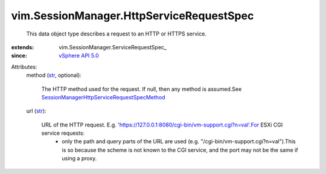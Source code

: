 
vim.SessionManager.HttpServiceRequestSpec
=========================================
  This data object type describes a request to an HTTP or HTTPS service.
:extends: vim.SessionManager.ServiceRequestSpec_
:since: `vSphere API 5.0 <vim/version.rst#vimversionversion7>`_

Attributes:
    method (`str <https://docs.python.org/2/library/stdtypes.html>`_, optional):

       The HTTP method used for the request. If null, then any method is assumed.See `SessionManagerHttpServiceRequestSpecMethod <vim/SessionManager/HttpServiceRequestSpec/Method.rst>`_ 
    url (`str <https://docs.python.org/2/library/stdtypes.html>`_):

       URL of the HTTP request. E.g. 'https://127.0.0.1:8080/cgi-bin/vm-support.cgi?n=val'.For ESXi CGI service requests:
        * only the path and query parts of the URL are used (e.g. "/cgi-bin/vm-support.cgi?n=val").This is so because the scheme is not known to the CGI service, and the port may not be the same if using a proxy.
